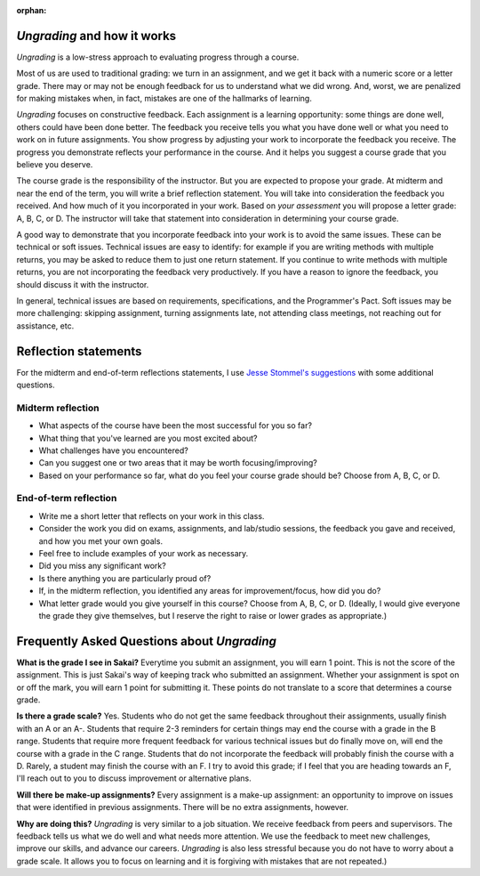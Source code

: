 :orphan:


*Ungrading* and how it works
--------------------------------------------------------

*Ungrading* is a low-stress approach to evaluating progress through a course. 

Most of us are used to traditional grading: we turn in an assignment, and we get it back with a numeric score or a letter grade. There may or may not be enough feedback for us to understand what we did wrong. And, worst, we are penalized for making mistakes when, in fact, mistakes are one of the hallmarks of learning. 

*Ungrading* focuses on constructive feedback. Each assignment is a learning opportunity: some things are done well, others could have been done better. The feedback you receive tells you what you have done well or what you need to work on in future assignments. You show progress by adjusting your work to incorporate the feedback you receive. The progress you demonstrate reflects your performance in the course. And it helps you suggest a course grade that you believe you deserve.

The course grade is the responsibility of the instructor. But you are expected to propose your grade. At midterm and near the end of the term, you will write a brief reflection statement. You will take into consideration the feedback you received. And how much of it you incorporated in your work. Based on *your assessment* you will propose a letter grade: A, B, C, or D. The instructor will take that statement into consideration in determining your course grade.

A good way to demonstrate that you incorporate feedback into your work is to avoid the same issues. These can be technical or soft issues. Technical issues are easy to identify: for example if you are writing methods with multiple returns, you may be asked to reduce them to just one return statement. If you continue to write methods with multiple returns, you are not incorporating the feedback very productively. If you have a reason to ignore the feedback, you should discuss it with the instructor. 

In general, technical issues are based on requirements, specifications, and the Programmer's Pact. Soft issues may be more challenging: skipping assignment, turning assignments late, not attending class meetings, not reaching out for assistance, etc. 

Reflection statements
----------------------

For the midterm and end-of-term reflections statements, I use `Jesse Stommel's suggestions <https://www.jessestommel.com/ungrading-an-faq/>`__ with some additional questions.

Midterm reflection
==================

* What aspects of the course have been the most successful for you so far? 
* What thing that you've learned are you most excited about?
* What challenges have you encountered? 
* Can you suggest one or two areas that it may be worth focusing/improving?
* Based on your performance so far, what do you feel your course grade should be? Choose from A, B, C, or D.

End-of-term reflection
======================
* Write me a short letter that reflects on your work in this class. 
* Consider the work you did on exams, assignments, and lab/studio sessions, the feedback you gave and received, and how you met your own goals. 
* Feel free to include examples of your work as necessary. 
* Did you miss any significant work? 
* Is there anything you are particularly proud of?
* If, in the midterm reflection, you identified any areas for improvement/focus, how did you do?
* What letter grade would you give yourself in this course? Choose from A, B, C, or D. (Ideally, I would give everyone the grade they give themselves, but I reserve the right to raise or lower grades as appropriate.)

Frequently Asked Questions about *Ungrading*
---------------------------------------------

**What is the grade I see in Sakai?** Everytime you submit an assignment, you will earn 1 point. This is not the score of the assignment. This is just Sakai's way of keeping track who submitted an assignment. Whether your assignment is spot on or off the mark, you will earn 1 point for submitting it. These points do not translate to a score that determines a course grade.

**Is there a grade scale?** Yes. Students who do not get the same feedback throughout their assignments, usually finish with an A or an A-. Students that require 2-3 reminders for certain things may end the course with a grade in the B range. Students that require more frequent feedback for various technical issues but do finally move on, will end the course with a grade in the C range. Students that do not incorporate the feedback will probably finish the course with a D. Rarely, a student may finish the course with an F. I try to avoid this grade; if I feel that you are heading towards an F, I'll reach out to you to discuss improvement or alternative plans.

**Will there be make-up assignments?** Every assignment is a make-up assignment: an opportunity to improve on issues that were identified in previous assignments. There will be no extra assignments, however.

**Why are doing this?**  *Ungrading* is very similar to a job situation. We receive feedback from peers and supervisors. The feedback tells us what we do well and what needs more attention. We use the feedback to meet new challenges, improve our skills, and advance our careers. *Ungrading* is also less stressful because you do not have to worry about a grade scale. It allows you to focus on learning and it is forgiving with mistakes that are not repeated.)